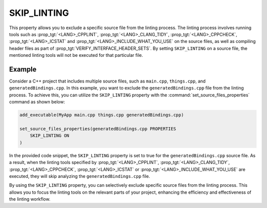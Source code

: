SKIP_LINTING
------------

.. versionadded:: 3.27

This property allows you to exclude a specific source file
from the linting process. The linting process involves running
tools such as :prop_tgt:`<LANG>_CPPLINT`, :prop_tgt:`<LANG>_CLANG_TIDY`,
:prop_tgt:`<LANG>_CPPCHECK`, :prop_tgt:`<LANG>_ICSTAT` and
:prop_tgt:`<LANG>_INCLUDE_WHAT_YOU_USE` on the source files, as well
as compiling header files as part of :prop_tgt:`VERIFY_INTERFACE_HEADER_SETS`.
By setting ``SKIP_LINTING`` on a source file, the mentioned linting tools
will not be executed for that particular file.

Example
^^^^^^^

Consider a C++ project that includes multiple source files,
such as ``main.cpp``, ``things.cpp``, and ``generatedBindings.cpp``.
In this example, you want to exclude the ``generatedBindings.cpp``
file from the linting process. To achieve this, you can utilize
the ``SKIP_LINTING`` property with the :command:`set_source_files_properties`
command as shown below:

.. code-block:: cmake

  add_executable(MyApp main.cpp things.cpp generatedBindings.cpp)

  set_source_files_properties(generatedBindings.cpp PROPERTIES
      SKIP_LINTING ON
  )

In the provided code snippet, the ``SKIP_LINTING`` property is set to true
for the ``generatedBindings.cpp`` source file. As a result, when the linting
tools specified by :prop_tgt:`<LANG>_CPPLINT`, :prop_tgt:`<LANG>_CLANG_TIDY`,
:prop_tgt:`<LANG>_CPPCHECK`, :prop_tgt:`<LANG>_ICSTAT` or
:prop_tgt:`<LANG>_INCLUDE_WHAT_YOU_USE` are executed, they will skip analyzing
the ``generatedBindings.cpp`` file.

By using the ``SKIP_LINTING`` property, you can selectively exclude specific
source files from the linting process. This allows you to focus the
linting tools on the relevant parts of your project, enhancing the efficiency
and effectiveness of the linting workflow.
